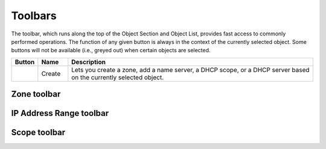 .. _console-toolbars:

Toolbars
========

.. |create| image:: ../../images/console-create.png

The toolbar, which runs along the top of the Object Section and Object List, provides fast access to commonly performed operations. The function of any given button is always in the context of the currently selected object. Some buttons will not be available (i.e., greyed out) when certain objects are selected.

.. csv-table::
  :header: "Button", "Name", "Description"
  :widths: 5, 10, 85

  |create|, "Create", "Lets you create a zone, add a name server, a DHCP scope, or a DHCP server based on the currently selected object."

Zone toolbar
------------

.. csv-table::
  :header: "Button", "Name", "Description"
  :widths: 5, 10, 85

IP Address Range toolbar
------------------------

.. csv-table::
  :header: "Button", "Name", "Description"
  :widths: 5, 10, 85

Scope toolbar
-------------

.. csv-table::
  :header: "Button", "Name", "Description"
  :widths: 5, 10, 85
